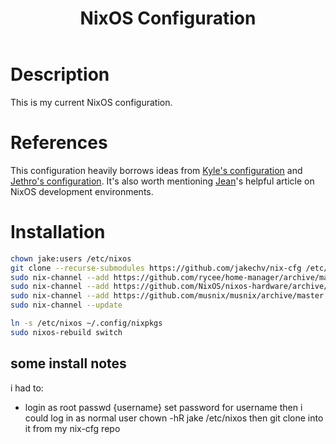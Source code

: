 #+title: NixOS Configuration
* Description
:PROPERTIES:
:PROJECT_DESCRIPTION:
:END:
This is my current NixOS configuration. 

* References
This configuration heavily borrows ideas from [[https://github.com/kylesferrazza/nix][Kyle's configuration]] and [[https://github.com/jethrokuan/nix-config][Jethro's configuration]].
It's also worth mentioning [[https://ejpcmac.net/blog/about-using-nix-in-my-development-workflow/][Jean]]'s helpful article on NixOS development environments.

* Installation
#+begin_src sh
chown jake:users /etc/nixos
git clone --recurse-submodules https://github.com/jakechv/nix-cfg /etc/nixos
sudo nix-channel --add https://github.com/rycee/home-manager/archive/master.tar.gz home-manager
sudo nix-channel --add https://github.com/NixOS/nixos-hardware/archive/master.tar.gz nixos-hardware
sudo nix-channel --add https://github.com/musnix/musnix/archive/master.tar.gz musnix
sudo nix-channel --update

ln -s /etc/nixos ~/.config/nixpkgs
sudo nixos-rebuild switch
#+end_src
** some install notes
i had to:
- login as root
 passwd {username}
 set password for username
 then i could log in as normal user
 chown -hR jake /etc/nixos
 then git clone into it from my nix-cfg repo
